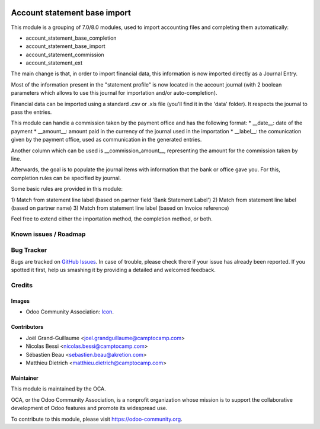 .. image:: https://img.shields.io/badge/licence-AGPL--3-blue.svg
   :target: http://www.gnu.org/licenses/agpl-3.0-standalone.html
   :alt: License: AGPL-3

=============================
Account statement base import
=============================

This module is a grouping of 7.0/8.0 modules, used to import accounting files
and completing them automatically:

* account_statement_base_completion
* account_statement_base_import
* account_statement_commission
* account_statement_ext

The main change is that, in order to import financial data, this information
is now imported directly as a Journal Entry.

Most of the information present in the "statement profile" is now located in
the account journal (with 2 boolean parameters which allows to use
this journal for importation and/or auto-completion).

Financial data can be imported using a standard .csv or .xls file (you'll find
it in the 'data' folder). It respects the journal to pass the entries.

This module can handle a commission taken by the payment office and has the
following format:
* __date__: date of the payment
* __amount__: amount paid in the currency of the journal used in the
importation
* __label__: the comunication given by the payment office, used as
communication in the generated entries.

Another column which can be used is __commission_amount__, representing
the amount for the commission taken by line.

Afterwards, the goal is to populate the journal items with information that
the bank or office gave you. For this, completion rules can be specified by
journal.

Some basic rules are provided in this module:

1) Match from statement line label (based on partner field 'Bank Statement
Label')
2) Match from statement line label (based on partner name)
3) Match from statement line label (based on Invoice reference)

Feel free to extend either the importation method, the completion method, or
both.


.. image:: https://odoo-community.org/website/image/ir.attachment/5784_f2813bd/datas
   :alt: Try me on Runbot
   :target: https://runbot.odoo-community.org/runbot/{repo_id}/{branch}

.. repo_id is available in https://github.com/OCA/maintainer-tools/blob/master/tools/repos_with_ids.txt
.. branch is "8.0" for example

Known issues / Roadmap
======================

Bug Tracker
===========

Bugs are tracked on `GitHub Issues
<https://github.com/OCA/bank-statement-reconcile/issues>`_. In case of trouble, please
check there if your issue has already been reported. If you spotted it first,
help us smashing it by providing a detailed and welcomed feedback.

Credits
=======

Images
------

* Odoo Community Association: `Icon <https://github.com/OCA/maintainer-tools/blob/master/template/module/static/description/icon.svg>`_.

Contributors
------------

* Joël Grand-Guillaume <joel.grandguillaume@camptocamp.com>
* Nicolas Bessi <nicolas.bessi@camptocamp.com>
* Sébastien Beau <sebastien.beau@akretion.com>
* Matthieu Dietrich <matthieu.dietrich@camptocamp.com>

Maintainer
----------

.. image:: https://odoo-community.org/logo.png
   :alt: Odoo Community Association
   :target: https://odoo-community.org

This module is maintained by the OCA.

OCA, or the Odoo Community Association, is a nonprofit organization whose
mission is to support the collaborative development of Odoo features and
promote its widespread use.

To contribute to this module, please visit https://odoo-community.org.
